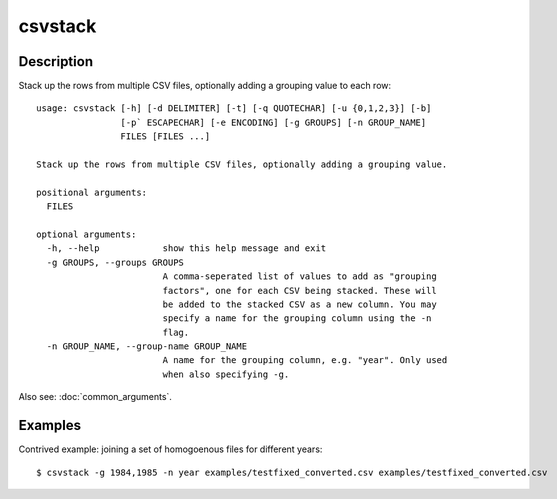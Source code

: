 ========
csvstack
========

Description
===========

Stack up the rows from multiple CSV files, optionally adding a grouping value to each row::

    usage: csvstack [-h] [-d DELIMITER] [-t] [-q QUOTECHAR] [-u {0,1,2,3}] [-b]
                    [-p` ESCAPECHAR] [-e ENCODING] [-g GROUPS] [-n GROUP_NAME]
                    FILES [FILES ...]

    Stack up the rows from multiple CSV files, optionally adding a grouping value.

    positional arguments:
      FILES

    optional arguments:
      -h, --help            show this help message and exit
      -g GROUPS, --groups GROUPS
                            A comma-seperated list of values to add as "grouping
                            factors", one for each CSV being stacked. These will
                            be added to the stacked CSV as a new column. You may
                            specify a name for the grouping column using the -n
                            flag.
      -n GROUP_NAME, --group-name GROUP_NAME
                            A name for the grouping column, e.g. "year". Only used
                            when also specifying -g.

Also see: :doc:`common_arguments`.

Examples
========

Contrived example: joining a set of homogoenous files for different years::

    $ csvstack -g 1984,1985 -n year examples/testfixed_converted.csv examples/testfixed_converted.csv
